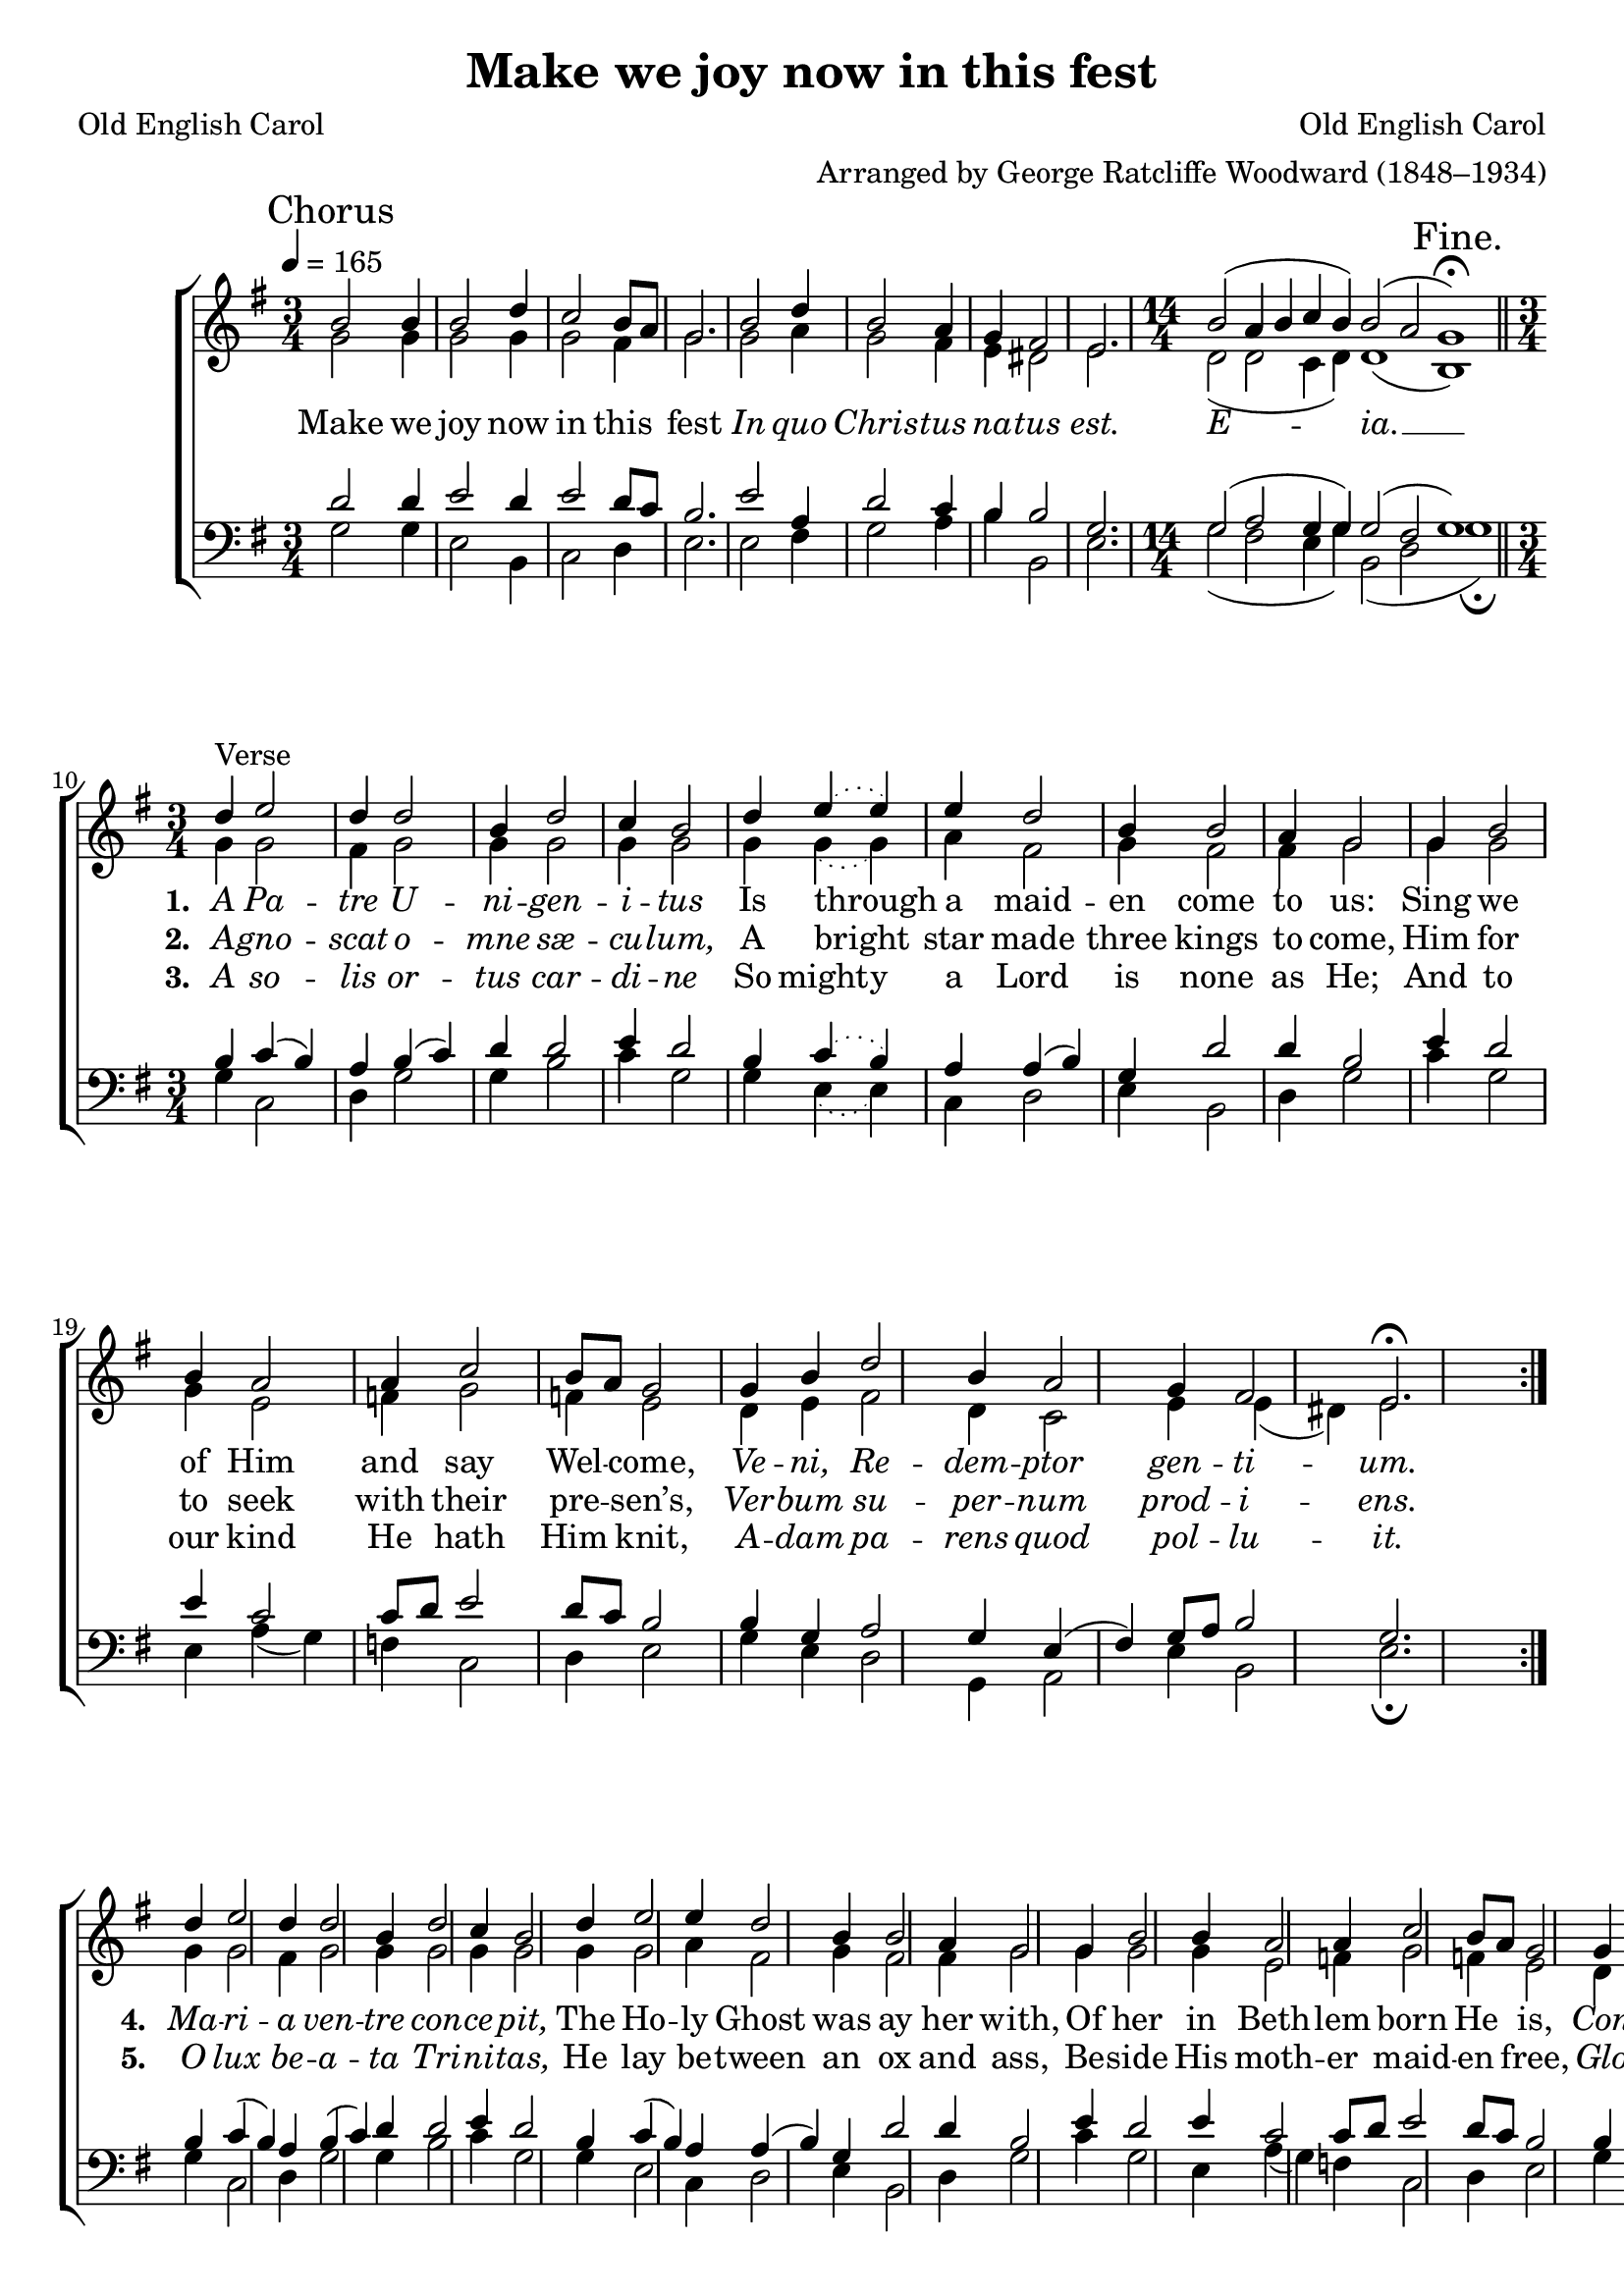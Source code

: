 ﻿\version "2.14.2"

\header {
  title = "Make we joy now in this fest"
  poet = "Old English Carol"
  composer = "Old English Carol"
  arranger = "Arranged by George Ratcliffe Woodward (1848–1934)"
  %source = \markup{ "from " \italic "The Cowley Carol Book" ", 1919"}
}

global = {
    \key g \major
    \time 3/4
    \autoBeamOff
    \tempo 4 = 165
}

sopMusic = \relative c' {
  \once \override Score.RehearsalMark #'self-alignment-X = #LEFT
  \mark "Chorus"
  \repeat volta 3 {
    b'2 b4 |
    b2 d4 |
    c2 b8[ a] |
    g2. |
    b2 d4 |
    b2 a4 |
    
    g4 fis2 |
    e2. |
    \time 14/4
    b'2( a4 b c b) b2( a g1\fermata) \bar "||"
    \once \override Score.RehearsalMark #'break-visibility = #end-of-line-visible
    \once \override Score.RehearsalMark #'self-alignment-X = #RIGHT
    \mark "Fine." 
    \time 3/4 
    
    d'4^"Verse" |
    e2 d4 |
    d2 b4 |
    d2 c4 |
    b2 d4 |
    \slurDotted
    e4( e) e4 |
    
    \slurSolid
    d2 b4 |
    b2 a4 |
    g2  g4 |
    b2 b4 |
    a2 a4 |
    
    c2 b8[ a] |
    g2 g4 |
    b4 d2 |
    b4 a2 |
    g4 fis2 |
    e2.\fermata 
    
  }
  
  d'4 |
  e2 d4 |
  d2 b4 |
  d2 c4 |
  b2 d4 |
  e2 e4 |
  
  d2 b4 |
  b2 a4 |
  g2  g4 |
  b2 b4 |
  a2 a4 |
  
  c2 b8[ a] |
  g2 g4 |
  b4 d2 |
  b4 a2 |
  g4 fis2 |
  e2.\fermata
  \once \override Score.RehearsalMark #'break-visibility = #end-of-line-visible
  \once \override Score.RehearsalMark #'self-alignment-X = #RIGHT
  \mark "D.C." \bar "||" 
}
sopWords = \lyricmode {
  
}

altoMusic = \relative c' {
  g'2 g4 |
  g2 g4 |
  g2 fis4 |
  g2. |
  g2 a4 |
  g2 fis4 |
  
  e4 dis2 |
  e2. |
  \time 14/4
  d2( d c4 d) d1( b) \bar "||"
  \time 3/4
  
  g'4 |
  g2 fis4 |
  g2 g4 |
  g2 g4 |
  g2 g4 |
  \slurDotted
  g4( g) a4 |
  
  \slurSolid
  fis2 g4 |
  fis2 fis4 |
  g2 g4 |
  g2 g4 |
  e2 f4 |
  
  g2 f4 |
  e2 d4 |
  e4 fis2 |
  d4 c2 |
  e4 e( dis) e2.
  
  
  
  g4 |
  g2 fis4 |
  g2 g4 |
  g2 g4 |
  g2 g4 |
  g2 a4 |
  
  fis2 g4 |
  fis2 fis4 |
  g2 g4 |
  g2 g4 |
  e2 f4 |
  
  g2 f4 |
  e2 d4 |
  e4 fis2 |
  d4 c2 |
  e4 e( dis) e2. \bar "||"
}
altoWords = \lyricmode {
  
  Make we joy now in this fest
  \markup\italic In \markup\italic quo \markup\italic Chris -- \markup\italic tus \markup\italic na -- \markup\italic tus \markup\italic est.
  \markup\italic E -- \markup\italic ia. __
  
  \set stanza = #"1. "
  \markup\italic A \markup\italic Pa -- \markup\italic tre \markup\italic U -- \markup\italic ni -- \markup\italic gen -- \markup\italic i -- \markup\italic tus
  Is through a maid -- en come to us:
  Sing we of Him and say Wel -- come,
  \markup\italic Ve -- \markup\italic ni, \markup\italic Re -- \markup\italic dem -- \markup\italic ptor
  \set associatedVoice = "sopranos"
  \markup\italic gen -- \markup\italic ti -- \markup\italic um.
  
  
  \set stanza = #"4. "
  \unset associatedVoice
  \markup\italic Ma -- \markup\italic ri -- \markup\italic a \markup\italic ven -- \markup\italic tre \markup\italic con -- \markup\italic ce -- \markup\italic pit,
  The Ho -- ly Ghost was ay her with,
  Of her in Beth -- lem born He is,
  \markup\italic Con -- \markup\italic sors \markup\italic pa -- \markup\italic ter -- \markup\italic ni
  \set associatedVoice = "sopranos"
  \markup\italic lu -- \markup\italic mi -- \markup\italic nis.
}
altoWordsII = \lyricmode {
  
  \repeat unfold 16{\skip1}
  \set stanza = #"2. "
  \markup\italic A -- \markup\italic gno -- \markup\italic scat \markup\italic o -- \markup\italic mne \markup\italic sæ -- \markup\italic cu -- \markup\italic lum,
  A bright star made three kings to come,
  Him for to seek with their pre -- sen’s,
  \markup\italic Ver -- \markup\italic bum \markup\italic su -- \markup\italic per -- \markup\italic num
  \set associatedVoice = "sopranos"
  \markup\italic prod -- \markup\italic i -- \markup\italic ens.
  
  
  \set stanza = #"5. "
  \unset associatedVoice
  \markup\italic O \markup\italic lux \markup\italic be -- \markup\italic a -- \markup\italic ta \markup\italic Tri -- \markup\italic ni -- \markup\italic tas,
  He lay be -- tween an ox and ass,
  Be -- side His moth -- er maid -- en free,
  \markup\italic Glo -- \markup\italic ri -- \markup\italic a \markup\italic Ti -- \markup\italic bi,
  \set associatedVoice = "sopranos"
  \markup\italic Do -- \markup\italic mi -- \markup\italic ne.
}
altoWordsIII = \lyricmode {
  
  \repeat unfold 16{\skip1}
  \set stanza = #"3. "
  \markup\italic A \markup\italic so -- \markup\italic lis \markup\italic or -- \markup\italic tus \markup\italic car -- \markup\italic di -- \markup\italic ne
  \set ignoreMelismata = ##t
  So might -- y a Lord is none as He;
  \unset ignoreMelismata
  And to our kind He hath Him knit,
  \markup\italic A -- \markup\italic dam \markup\italic pa -- \markup\italic rens \markup\italic quod
  \set associatedVoice = "sopranos"
  \markup\italic pol -- \markup\italic lu -- \markup\italic it.
}
altoWordsIV = \lyricmode {
  \repeat unfold 16{\skip1}
}
altoWordsV = \lyricmode {
  \repeat unfold 16{\skip1}
}
altoWordsVI = \lyricmode {
  \set stanza = #"6. "
  \set ignoreMelismata = ##t
}
tenorMusic = \relative c' {
  d2 d4 |
  e2 d4 |
  e2 d8[ c] |
  b2. |
  e2 a,4 |
  d2 c4 |
  
  b4 b2 |
  g2. |
  \time 14/4
  g2( a g4 g) g2( fis g1) \bar "||"
  \time 3/4
  
  b4 |
  c( b) a |
  b( c) d |
  d2 e4 |
  d2 b4 |
  \slurDotted
  c( b) a |
  
  \slurSolid
  a( b) g |
  d'2 d4 |
  b2 e4 |
  d2 e4 |
  c2 c8[ d] |
  
  e2 d8[ c] |
  b2 b4 |
  g a2 |
  g4 e( fis) |
  g8[ a] b2 |
  g2.
  
  
  b4 |
  c( b) a |
  b( c) d |
  d2 e4 |
  d2 b4 |
  c( b) a |
  
  a( b) g |
  d'2 d4 |
  b2 e4 |
  d2 e4 |
  c2 c8[ d] |
  
  e2 d8[ c] |
  b2 b4 |
  g a2 |
  g4 e( fis) |
  g8[ a] b2 |
  g2. \bar "||"
}
tenorWords = \lyricmode {

}

bassMusic = \relative c {
  g'2 g4 |
  e2 b4 |
  c2 d4 |
  e2. |
  e2 fis4 |
  g2 a4 |
  
  b4 b,2 |
  e2. |
  \time 14/4
  g2( fis e4 g) b,2( d g1\fermata) \bar "||"
  \time 3/4
  
  g4 |
  c,2 d4 |
  g2 g4 |
  b2 c4 |
  g2 g4 |
  \slurDotted
  e4( e) c4 |
  
  \slurSolid
  d2 e4 |
  b2 d4 |
  g2 c4 |
  g2 e4 |
  a( g) f |
  
  c2 d4 |
  e2 g4 |
  e4 d2 |
  g,4 a2 |
  e'4 b2 |
  e2.\fermata
  
  
  g4 |
  c,2 d4 |
  g2 g4 |
  b2 c4 |
  g2 g4 |
  e2 c4 |
  
  d2 e4 |
  b2 d4 |
  g2 c4 |
  g2 e4 |
  a( g) f |
  
  c2 d4 |
  e2 g4 |
  e4 d2 |
  g,4 a2 |
  e'4 b2 |
  e2.\fermata \bar "||"
}
bassWords = \lyricmode {

}

\bookpart {
\score {
  <<
   \new ChoirStaff <<
    \new Staff = women <<
      \new Voice = "sopranos" { \voiceOne << \global \sopMusic >> }
      \new Voice = "altos" { \voiceTwo << \global \altoMusic >> }
    >>
    \new Lyrics \with { alignAboveContext = #"women" \override VerticalAxisGroup #'nonstaff-relatedstaff-spacing = #'((basic-distance . 1))} \lyricsto "sopranos" \sopWords
    \new Lyrics = "altosVI"  \with { alignBelowContext = #"women" } \lyricsto "altos" \altoWordsVI
    \new Lyrics = "altosV"  \with { alignBelowContext = #"women" } \lyricsto "altos" \altoWordsV
    \new Lyrics = "altosIV"  \with { alignBelowContext = #"women" } \lyricsto "altos" \altoWordsIV
    \new Lyrics = "altosIII"  \with { alignBelowContext = #"women" } \lyricsto "altos" \altoWordsIII
    \new Lyrics = "altosII"  \with { alignBelowContext = #"women" } \lyricsto "altos" \altoWordsII
    \new Lyrics = "altos"  \with { alignBelowContext = #"women" \override VerticalAxisGroup #'nonstaff-relatedstaff-spacing = #'((basic-distance . 1)) } \lyricsto "altos" \altoWords
   \new Staff = men <<
      \clef bass
      \new Voice = "tenors" { \voiceOne << \global \tenorMusic >> }
      \new Voice = "basses" { \voiceTwo << \global \bassMusic >> }
    >>
    \new Lyrics \with { alignAboveContext = #"men" \override VerticalAxisGroup #'nonstaff-relatedstaff-spacing = #'((basic-distance . 1)) } \lyricsto "tenors" \tenorWords
    \new Lyrics \with { alignBelowContext = #"men" \override VerticalAxisGroup #'nonstaff-relatedstaff-spacing = #'((basic-distance . 1)) } \lyricsto "basses" \bassWords
  >>
  >>
  \layout { }
  \midi {
    \set Staff.midiInstrument = "flute" 
    %\context { \Voice \remove "Dynamic_performer" }
  }
}
}

